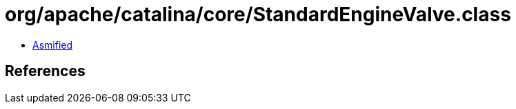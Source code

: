 = org/apache/catalina/core/StandardEngineValve.class

 - link:StandardEngineValve-asmified.java[Asmified]

== References

